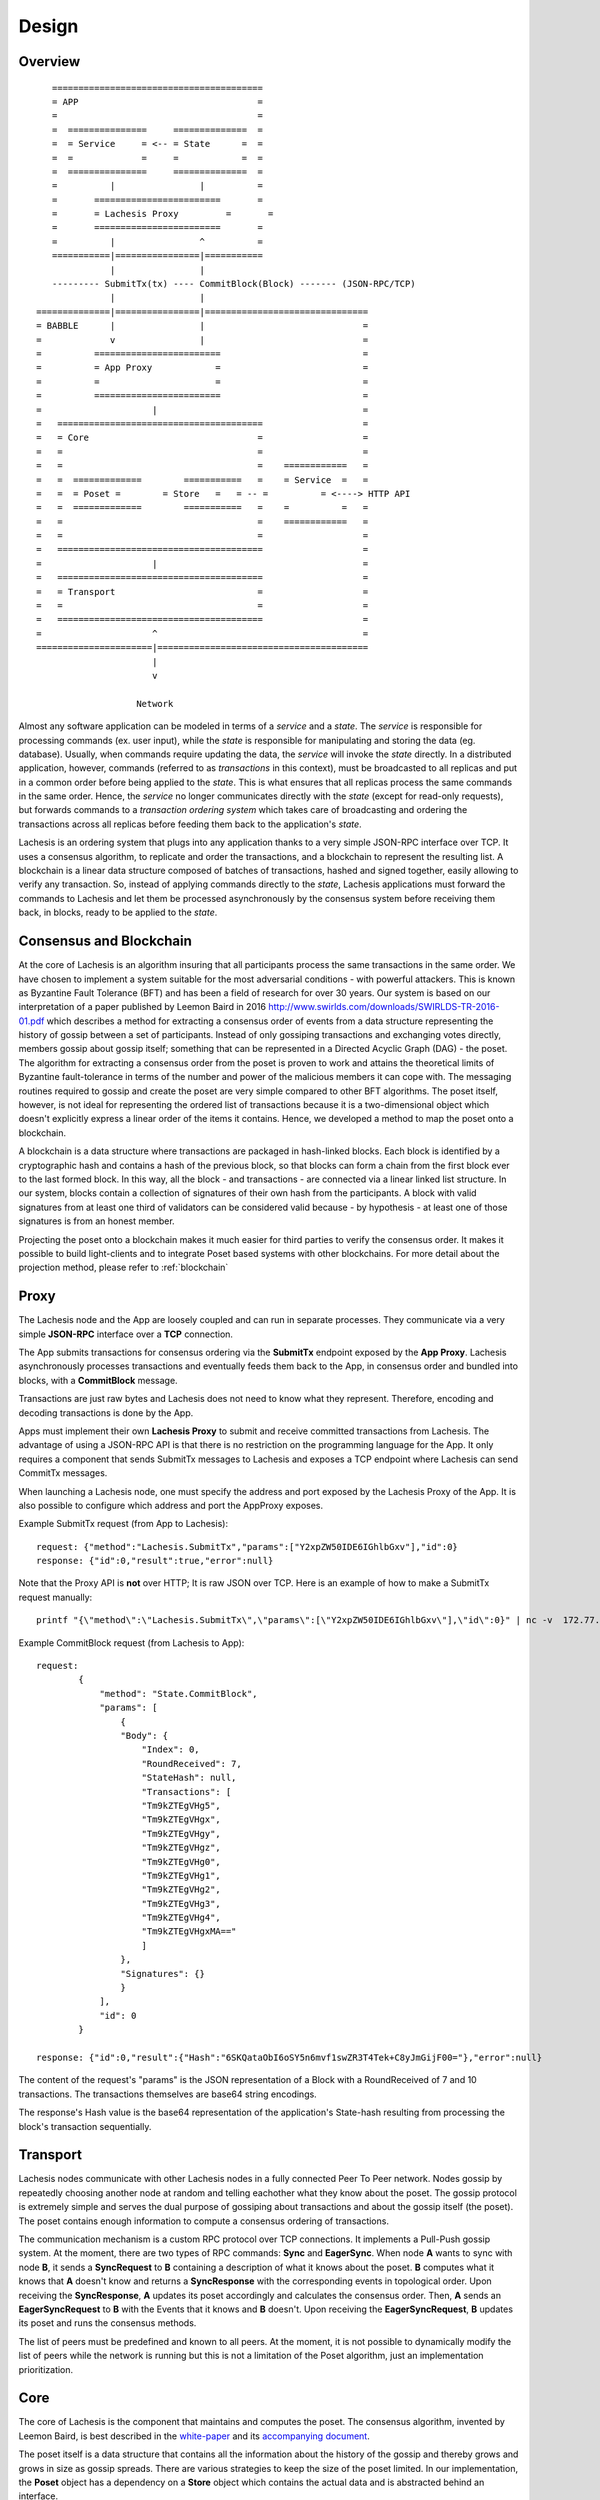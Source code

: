 .. _design:

Design
=============

Overview
--------

::

            ========================================
            = APP                                  =  
            =                                      =
            =  ===============     ==============  =
            =  = Service     = <-- = State      =  =
            =  =             =     =            =  =
            =  ===============     ==============  =
            =          |                |          =
            =       ========================       =
            =       = Lachesis Proxy         =       =
            =       ========================       =
            =          |                ^          =
            ===========|================|===========
                       |                |
            --------- SubmitTx(tx) ---- CommitBlock(Block) ------- (JSON-RPC/TCP)
                       |                |
         ==============|================|===============================
         = BABBLE      |                |                              =
         =             v                |                              =
         =          ========================                           =
         =          = App Proxy            =                           =
         =          =                      =                           =
         =          ========================                           = 
         =                     |                                       =
         =   =======================================                   =
         =   = Core                                =                   =
         =   =                                     =                   =
         =   =                                     =    ============   =
         =   =  =============        ===========   =    = Service  =   =  
         =   =  = Poset =        = Store   =   = -- =          = <----> HTTP API
         =   =  =============        ===========   =    =          =   =
         =   =                                     =    ============   =     
         =   =                                     =                   =
         =   =======================================                   =
         =                     |                                       =
         =   =======================================                   =
         =   = Transport                           =                   =
         =   =                                     =                   =
         =   =======================================                   =
         =                     ^                                       =
         ======================|========================================
                               |                  
                               v
                       
                            Network

Almost any software application can be modeled in terms of a *service* and a 
*state*. The *service* is responsible for processing commands (ex. user input), 
while the *state* is responsible for manipulating and storing the data (eg. 
database). Usually, when commands require updating the data, the *service* will 
invoke the *state* directly. In a distributed application, however, commands 
(referred to as *transactions* in this context), must be broadcasted to all 
replicas and put in a common order before being applied to the *state*. This is 
what ensures that all replicas process the same commands in the same order. 
Hence, the *service* no longer communicates directly with the *state* (except 
for read-only requests), but forwards commands to a *transaction ordering 
system* which takes care of broadcasting and ordering the transactions across 
all replicas before feeding them back to the application's *state*. 

Lachesis is an ordering system that plugs into any application thanks to a very 
simple JSON-RPC interface over TCP. It uses a consensus algorithm, to replicate 
and order the transactions, and a blockchain to represent the resulting list. 
A blockchain is a linear data structure composed of batches of transactions, 
hashed and signed together, easily allowing to verify any transaction. So, 
instead of applying commands directly to the *state*, Lachesis applications must 
forward the commands to Lachesis and let them be processed asynchronously by the 
consensus system before receiving them back, in blocks, ready to be applied 
to the *state*.  

Consensus and Blockchain
------------------------

At the core of Lachesis is an algorithm insuring that all participants process the 
same transactions in the same order. We have chosen to implement a system 
suitable for the most adversarial conditions - with powerful attackers. This is 
known as Byzantine Fault Tolerance (BFT) and has been a field of research for 
over 30 years. Our system is based on our interpretation of a paper published by
Leemon Baird in 2016 `<http://www.swirlds.com/downloads/SWIRLDS-TR-2016-01.pdf>`__  
which describes a method for extracting a consensus order of events from a 
data structure representing the history of gossip between a set of participants.
Instead of only gossiping transactions and exchanging votes directly, members 
gossip about gossip itself; something that can be represented in a Directed 
Acyclic Graph (DAG) - the poset. The algorithm for extracting a consensus 
order from the poset is proven to work and attains the theoretical limits of
Byzantine fault-tolerance in terms of the number and power of the malicious
members it can cope with. The messaging routines required to gossip and create 
the poset are very simple compared to other BFT algorithms. The poset 
itself, however, is not ideal for representing the ordered list of transactions 
because it is a two-dimensional object which doesn't explicitly express a linear 
order of the items it contains. Hence, we developed a method to map the 
poset onto a blockchain. 

A blockchain is a data structure where transactions are packaged in hash-linked 
blocks. Each block is identified by a cryptographic hash and contains a hash of 
the previous block, so that blocks can form a chain from the first block ever to 
the last formed block. In this way, all the block - and transactions - are 
connected via a linear linked list structure. In our system, blocks contain a 
collection of signatures of their own hash from the participants. A block with 
valid signatures from at least one third of validators can be considered valid 
because - by hypothesis - at least one of those signatures is from an honest 
member. 

Projecting the poset onto a blockchain makes it much easier for third 
parties to verify the consensus order. It makes it possible to build 
light-clients and to integrate Poset based systems with other blockchains. 
For more detail about the projection method, please refer to :ref:`blockchain`

Proxy
-----

The Lachesis node and the App are loosely coupled and can run in separate 
processes. They communicate via a very simple **JSON-RPC** interface over a 
**TCP** connection. 

The App submits transactions for consensus ordering via the **SubmitTx** 
endpoint exposed by the **App Proxy**. Lachesis asynchronously processes 
transactions and eventually feeds them back to the App, in consensus order and 
bundled into blocks, with a **CommitBlock** message.

Transactions are just raw bytes and Lachesis does not need to know what they 
represent. Therefore, encoding and decoding transactions is done by the App.

Apps must implement their own **Lachesis Proxy** to submit and receive committed  
transactions from Lachesis. The advantage of using a JSON-RPC API is that there is  
no restriction on the programming language for the App. It only requires a 
component that sends SubmitTx messages to Lachesis and exposes a TCP endpoint where 
Lachesis can send CommitTx messages.

When launching a Lachesis node, one must specify the address and port exposed by 
the Lachesis Proxy of the App. It is also possible to configure which address and 
port the AppProxy exposes.

Example SubmitTx request (from App to Lachesis):

::

    request: {"method":"Lachesis.SubmitTx","params":["Y2xpZW50IDE6IGhlbGxv"],"id":0}
    response: {"id":0,"result":true,"error":null}


Note that the Proxy API is **not** over HTTP; It is raw JSON over TCP. Here is 
an example of how to make a SubmitTx request manually:  

::

    printf "{\"method\":\"Lachesis.SubmitTx\",\"params\":[\"Y2xpZW50IDE6IGhlbGxv\"],\"id\":0}" | nc -v  172.77.5.1 1338


Example CommitBlock request (from Lachesis to App):

::
    
    request:
            {
                "method": "State.CommitBlock",
                "params": [
                    {
                    "Body": {
                        "Index": 0,
                        "RoundReceived": 7,
                        "StateHash": null,
                        "Transactions": [
                        "Tm9kZTEgVHg5",
                        "Tm9kZTEgVHgx",
                        "Tm9kZTEgVHgy",
                        "Tm9kZTEgVHgz",
                        "Tm9kZTEgVHg0",
                        "Tm9kZTEgVHg1",
                        "Tm9kZTEgVHg2",
                        "Tm9kZTEgVHg3",
                        "Tm9kZTEgVHg4",
                        "Tm9kZTEgVHgxMA=="
                        ]
                    },
                    "Signatures": {}
                    }
                ],
                "id": 0
            }

    response: {"id":0,"result":{"Hash":"6SKQataObI6oSY5n6mvf1swZR3T4Tek+C8yJmGijF00="},"error":null}

The content of the request's "params" is the JSON representation of a Block 
with a RoundReceived of 7 and 10 transactions. The transactions themselves are 
base64 string encodings.

The response's Hash value is the base64 representation of the application's 
State-hash resulting from processing the block's transaction sequentially.

Transport
---------

Lachesis nodes communicate with other Lachesis nodes in a fully connected Peer To 
Peer network. Nodes gossip by repeatedly choosing another node at random and 
telling eachother what they know about the poset. The gossip protocol is 
extremely simple and serves the dual purpose of gossiping about transactions and 
about the gossip itself (the poset). The poset contains enough 
information to compute a consensus ordering of transactions. 

The communication mechanism is a custom RPC protocol over TCP connections. It  
implements a Pull-Push gossip system. At the moment, there are two types of RPC  
commands: **Sync** and **EagerSync**. When node **A** wants to sync with node 
**B**, it sends a **SyncRequest** to **B** containing a description of what it 
knows about the poset. **B** computes what it knows that **A** doesn't know 
and returns a **SyncResponse** with the corresponding events in topological 
order. Upon receiving the **SyncResponse**, **A** updates its poset 
accordingly and calculates the consensus order. Then, **A** sends an 
**EagerSyncRequest** to **B** with the Events that it knows and **B** doesn't. 
Upon receiving the **EagerSyncRequest**, **B** updates its poset and runs 
the consensus methods.

The list of peers must be predefined and known to all peers. At the moment, it 
is not possible to dynamically modify the list of peers while the network is 
running but this is not a limitation of the Poset algorithm, just an 
implementation prioritization.

Core
----

The core of Lachesis is the component that maintains and computes the poset.  
The consensus algorithm, invented by Leemon Baird, is best described in the 
`white-paper <http://www.swirlds.com/downloads/SWIRLDS-TR-2016-01.pdf>`__  
and its `accompanying document 
<http://www.swirlds.com/downloads/SWIRLDS-TR-2016-02.pdf>`__. 

The poset itself is a data structure that contains all the information about  
the history of the gossip and thereby grows and grows in size as gossip spreads.  
There are various strategies to keep the size of the poset limited. In our  
implementation, the **Poset** object has a dependency on a **Store** object  
which contains the actual data and is abstracted behind an interface.

There are currently two implementations of the **Store** interface. The 
``InmemStore`` uses a set of in-memory LRU caches which can be extended to 
persist stale items to disk and the size of the LRU caches is configurable. The 
``BadgerStore`` is a wrapper around this cache that also persists objects to a 
key-value store on disk. The database produced by the ``BadgerStore`` can be 
reused to bootstrap a node back to a specific state.

Service
-------

The Service exposes an HTTP API to query information about the state of the node
as well as the underlying poset and blockchain. At the moment, it services 
two queries:

**[GET] /stats**:  

Returns a map with information about the Lachesis node. 

::

    $curl -s http://[ip]:80/stats | jq
    {
        "consensus_events": "145",
        "consensus_transactions": "100",
        "events_per_second": "0.00",
        "id": "1",
        "last_block_index": "4",
        "last_consensus_round": "14",
        "num_peers": "3",
        "round_events": "18",
        "rounds_per_second": "0.00",
        "state": "Babbling",
        "sync_rate": "1.00",
        "transaction_pool": "0",
        "undetermined_events": "22"
    }

**[GET] /block/{block_index}**:

Returns the Block with the specified index, as stored by the Lachesis node.

::

    $curl -s http://[ip]:80/block/0 | jq
    {
      "Body": {
        "Index": 0,
        "RoundReceived": 7,
        "Transactions": [
          "Tm9kZTEgVHgx",
          "Tm9kZTEgVHgy",
          "Tm9kZTEgVHgz",
          "Tm9kZTEgVHg0",
          "Tm9kZTEgVHg1",
          "Tm9kZTEgVHg2",
          "Tm9kZTEgVHg3",
          "Tm9kZTEgVHg4",
          "Tm9kZTEgVHg5",
          "Tm9kZTEgVHgxMA==",
          "Tm9kZTEgVHgxOA==",
          "Tm9kZTEgVHgxMQ==",
          "Tm9kZTEgVHgxMg==",
          "Tm9kZTEgVHgxMw==",
          "Tm9kZTEgVHgxNA==",
          "Tm9kZTEgVHgxNQ==",
          "Tm9kZTEgVHgxNg==",
          "Tm9kZTEgVHgxNw=="
        ]
      },
      "Signatures": {
        "0x0442633367F4F3C3B00533956CF5231600EB5622765A064C0BFCC547611293F3353BE2404D01FBF66184DB486C92F50EA08CBA75268DDD29BDF8DA5DA333A2E3F5": "2a2wij946jjhb0nnqcqspk5m3irnw6pyqevsgl833urt453nwq|50npyfnd9c2whz8gqe3jv4ya1qu2if3s25qofuah8565auzpjq",
        "0x04C1795E3C6C66CA3DF09C89FAC9FD5AC1BFF7C8BFE7D1DEF7CEC1A3BD9162F37CE841EE5ACE29B65486DD8EA976D5D7EDEF525C2AB6036CFFA5B8B259C2E29C54": "636m75hq7vmz66vgscosrvhv3ultq1ndh477h3hx8oa38qkxkm|611yf6veodg7kwedt99kuuftjzturj8sowu2c1b65e323umrsv",
        "0x04C8754230AF8F4A3491E16B8508E7D4C6944E496C95E0F6CF2B21ABBDD7BF9768E3F63B63166CE20FF8B7AF8B29C576F138B696E55ADEE6B6B33889CDFD451CC8": "39u9n7nk31nsyjsnrclcvtgo2emx3hu8gpsvfdzy497bbwaoam|69sl3o2rvy9fqant3ui86pffqcdb6tofhp1padlc011oyu6o9v",
        "0x04F753E04757A4D6ABC5741AC80D5CC98D5CE8F68C15104D73C447835D51A7840805614A221FD72C069C3D54E92FC8DC8301D1A9F789E347E7E1F5B63A6975582A": "1ajuve68asea9ydczz7j1vbi4p1rs4svzbyjwkxc0dswppmw7j|353mq56tycr44mmzzr5j5zs3mjwz74g5eladozhbwojfkkaf51"
      }
    }
